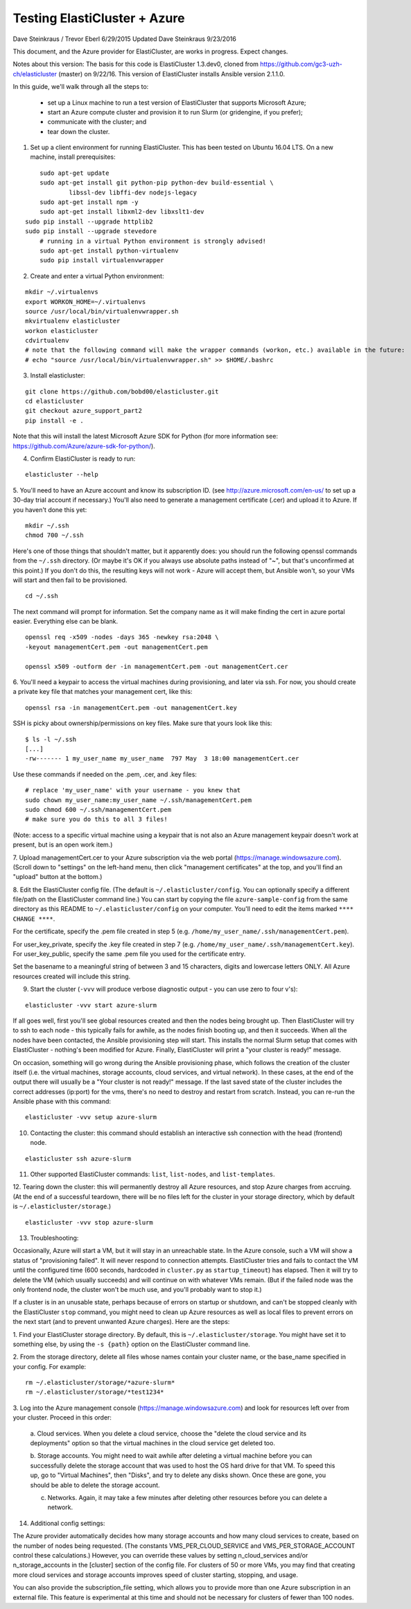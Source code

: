 ========================================================================
Testing ElastiCluster + Azure
========================================================================

.. This file follows reStructuredText markup syntax; see
   http://docutils.sf.net/rst.html for more information


Dave Steinkraus / Trevor Eberl 6/29/2015
Updated Dave Steinkraus 9/23/2016

This document, and the Azure provider for ElastiCluster, are works in progress. Expect changes.

Notes about this version: The basis for this code is ElastiCluster 1.3.dev0, cloned from https://github.com/gc3-uzh-ch/elasticluster (master) on 9/22/16.
This version of ElastiCluster installs Ansible version 2.1.1.0.

In this guide, we'll walk through all the steps to:

	- set up a Linux machine to run a test version of ElastiCluster that supports Microsoft Azure; 
	- start an Azure compute cluster and provision it to run Slurm (or gridengine, if you prefer); 
	- communicate with the cluster; and 
	- tear down the cluster.

1. Set up a client environment for running ElastiCluster. This has been tested on Ubuntu 16.04 LTS. On a new machine, install prerequisites:

::

	sudo apt-get update
	sudo apt-get install git python-pip python-dev build-essential \
		libssl-dev libffi-dev nodejs-legacy
	sudo apt-get install npm -y
	sudo apt-get install libxml2-dev libxslt1-dev
    sudo pip install --upgrade httplib2
    sudo pip install --upgrade stevedore
	# running in a virtual Python environment is strongly advised!
	sudo apt-get install python-virtualenv
	sudo pip install virtualenvwrapper

2. Create and enter a virtual Python environment:

::

	mkdir ~/.virtualenvs
	export WORKON_HOME=~/.virtualenvs
	source /usr/local/bin/virtualenvwrapper.sh
	mkvirtualenv elasticluster
	workon elasticluster
	cdvirtualenv
	# note that the following command will make the wrapper commands (workon, etc.) available in the future:
	# echo "source /usr/local/bin/virtualenvwrapper.sh" >> $HOME/.bashrc

3. Install elasticluster:

::

	git clone https://github.com/bobd00/elasticluster.git
	cd elasticluster
	git checkout azure_support_part2
	pip install -e .

Note that this will install the latest Microsoft Azure SDK for Python (for more information see: https://github.com/Azure/azure-sdk-for-python/).

4. Confirm ElastiCluster is ready to run:

::

	elasticluster --help

5. You'll need to have an Azure account and know its subscription ID. (see http://azure.microsoft.com/en-us/ to set up a 30-day trial account if necessary.) 
You'll also need to generate a management certificate (.cer) and upload it to Azure. If you haven't done this yet:

::

	mkdir ~/.ssh
	chmod 700 ~/.ssh

Here's one of those things that shouldn't matter, but it apparently does: you should run the following openssl commands from the ``~/.ssh`` 
directory. (Or maybe it's OK if you always use absolute paths instead of "~", but that's unconfirmed at this point.) If you don't do this, 
the resulting keys will not work - Azure will accept them, but Ansible won't, so your VMs will start and then fail to be provisioned.

::

	cd ~/.ssh

The next command will prompt for information. Set the company name as it will make finding the cert in azure portal easier. Everything else 
can be blank. 

::

	openssl req -x509 -nodes -days 365 -newkey rsa:2048 \
	-keyout managementCert.pem -out managementCert.pem 

	openssl x509 -outform der -in managementCert.pem -out managementCert.cer

6. You'll need a keypair to access the virtual machines during provisioning, and later via ssh. For now, 
you should create a private key file that matches your management cert, like this:

::

	openssl rsa -in managementCert.pem -out managementCert.key

SSH is picky about ownership/permissions on key files. Make sure that yours look like this:

::

	$ ls -l ~/.ssh
	[...]
	-rw------- 1 my_user_name my_user_name  797 May  3 18:00 managementCert.cer

Use these commands if needed on the .pem, .cer, and .key files:

::

	# replace 'my_user_name' with your username - you knew that
	sudo chown my_user_name:my_user_name ~/.ssh/managementCert.pem
	sudo chmod 600 ~/.ssh/managementCert.pem
	# make sure you do this to all 3 files!
    
(Note: access to a specific virtual machine using a keypair that is not also an Azure management keypair doesn't work at present, but
is an open work item.)

7. Upload managementCert.cer to your Azure subscription via the web portal (https://manage.windowsazure.com). (Scroll down to "settings" on the 
left-hand menu, then click "management certificates" at the top, and you'll find an "upload" button at the bottom.)


8. Edit the ElastiCluster config file. (The default is ``~/.elasticluster/config``. You can optionally specify a different file/path on the 
ElastiCluster command line.) You can start by copying the file ``azure-sample-config`` from the same directory as this README to 
``~/.elasticluster/config`` on your computer. You'll need to edit the items marked ``**** CHANGE ****``.

For the certificate, specify the .pem file created in step 5 (e.g. ``/home/my_user_name/.ssh/managementCert.pem``).

For user_key_private, specify the .key file created in step 7 (e.g. ``/home/my_user_name/.ssh/managementCert.key``). For user_key_public, specify 
the same .pem file you used for the certificate entry.

Set the basename to a meaningful string of between 3 and 15 characters, digits and lowercase letters ONLY. All Azure resources created will 
include this string.

9. Start the cluster (``-vvv`` will produce verbose diagnostic output - you can use zero to four v's):

::

	elasticluster -vvv start azure-slurm

If all goes well, first you'll see global resources created and then the nodes being brought up. Then ElastiCluster will try to ssh to 
each node - this typically fails for awhile, as the nodes finish booting up, and then it succeeds. When all the nodes have been contacted, the Ansible 
provisioning step will start. This installs the normal Slurm setup that comes with ElastiCluster - nothing's been modified for Azure. Finally, 
ElastiCluster will print a "your cluster is ready!" message.

On occasion, something will go wrong during the Ansible provisioning phase, which follows the creation of the cluster itself (i.e. the 
virtual machines, storage accounts, cloud services, and virtual network). In these cases, at the end of the output there will usually be 
a "Your cluster is not ready!" message. If the last saved state of the cluster includes the correct addresses (ip:port) for the vms, 
there's no need to destroy and restart from scratch. Instead, you can re-run the Ansible phase with this command:

::

	elasticluster -vvv setup azure-slurm

10. Contacting the cluster: this command should establish an interactive ssh connection with the head (frontend) node.

::

	elasticluster ssh azure-slurm

11. Other supported ElastiCluster commands: ``list``, ``list-nodes``, and ``list-templates``.


12. Tearing down the cluster: this will permanently destroy all Azure resources, and stop Azure charges from accruing.
(At the end of a successful teardown, there will be no files left for the cluster in your storage directory, which 
by default is ``~/.elasticluster/storage``.)

::

	elasticluster -vvv stop azure-slurm

13. Troubleshooting:

Occasionally, Azure will start a VM, but it will stay in an unreachable state. In the Azure console, such a VM will show a status 
of "provisioning failed". It will never respond to connection attempts. ElastiCluster tries and fails to contact the VM until the 
configured time (600 seconds, hardcoded in ``cluster.py`` as ``startup_timeout``) has elapsed. Then it will try to delete the VM (which usually 
succeeds) and will continue on with whatever VMs 
remain. (But if the failed node was the only frontend node, the cluster won't be much use, and you'll probably want to stop it.)

If a cluster is in an unusable state, perhaps because of errors on startup or shutdown, and can't be stopped cleanly with the 
ElastiCluster ``stop`` command, you might need to clean up Azure resources as well as local files to prevent errors on the next start 
(and to prevent unwanted Azure charges). Here are the steps:

1. Find your ElastiCluster storage directory. By default, this is ``~/.elasticluster/storage``. You might have set it to something else,  
by using the ``-s {path}`` option on the ElastiCluster command line.

2. From the storage directory, delete all files whose names contain your cluster name, or the base_name specified in your config. For example:
::

	rm ~/.elasticluster/storage/*azure-slurm*
	rm ~/.elasticluster/storage/*test1234*
	
3. Log into the Azure management console (https://manage.windowsazure.com) and look for resources left over from your cluster. Proceed in 
this order:

	a. Cloud services. When you delete a cloud service, choose the "delete the cloud service and its deployments" option so that the virtual
	machines in the cloud service get deleted too.

	b. Storage accounts. You might need to wait awhile after deleting a virtual machine before you can successfully delete the storage account that
	was used to host the OS hard drive for that VM. To speed this up, go to "Virtual Machines", then "Disks", and try to delete any disks shown.
	Once these are gone, you should be able to delete the storage account.

	c. Networks. Again, it may take a few minutes after deleting other resources before you can delete a network.

14. Additional config settings:

The Azure provider automatically decides how many storage accounts and how many cloud services to create, based on the number of nodes being
requested. (The constants VMS_PER_CLOUD_SERVICE and VMS_PER_STORAGE_ACCOUNT control these calculations.) However, you can override these values
by setting n_cloud_services and/or n_storage_accounts in the [cluster] section of the config file. For clusters of 50 or more VMs, you may find
that creating more cloud services and storage accounts improves speed of cluster starting, stopping, and usage.

You can also provide the subscription_file setting, which allows you to provide more than one Azure subscription in an external file. This
feature is experimental at this time and should not be necessary for clusters of fewer than 100 nodes.
